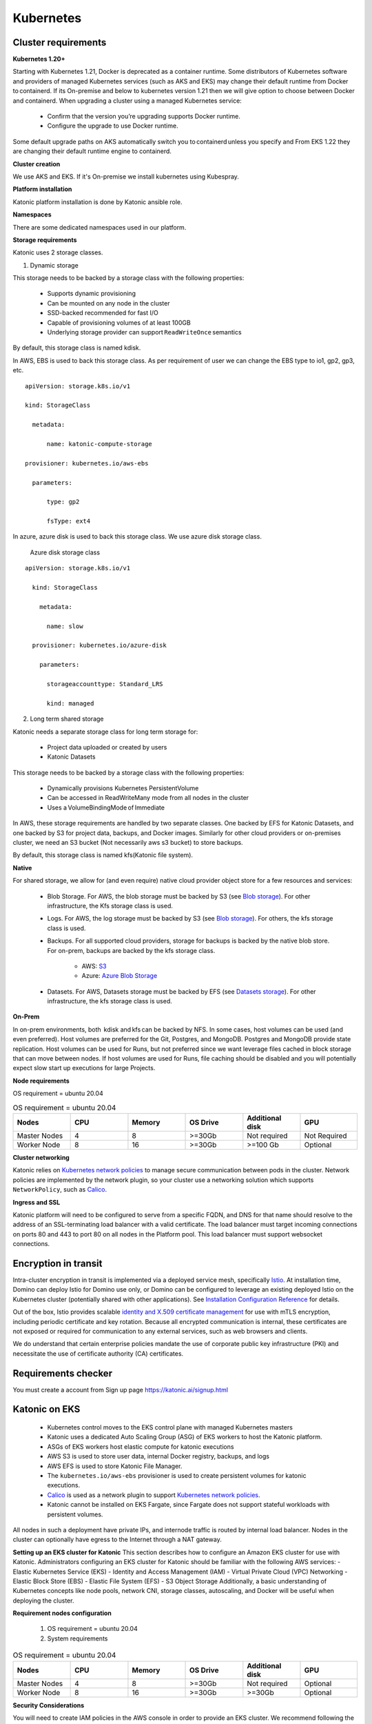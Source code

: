 Kubernetes
===============

Cluster requirements
------------------------

**Kubernetes 1.20+** 

Starting with Kubernetes 1.21, Docker is deprecated as a container runtime. Some distributors of Kubernetes software and providers of managed Kubernetes services (such as AKS and EKS) may change their default runtime from Docker to containerd. If its On-premise and below to kubernetes version 1.21 then we will give option to choose between Docker and containerd. When upgrading a cluster using a managed Kubernetes service: 

 * Confirm that the version you’re upgrading supports Docker runtime. 

 * Configure the upgrade to use Docker runtime. 

Some default upgrade paths on AKS automatically switch you to containerd unless you specify and From EKS 1.22 they are changing their default runtime engine to containerd. 

 

**Cluster creation** 

We use AKS and EKS. If it's On-premise we install kubernetes using Kubespray. 

 

**Platform installation** 

Katonic platform installation is done by Katonic ansible role. 

 

**Namespaces** 

There are some dedicated namespaces used in our platform. 

 

**Storage requirements** 

Katonic uses 2 storage classes. 

1. Dynamic storage 

This storage needs to be backed by a storage class with the following properties: 

 * Supports dynamic provisioning 

 * Can be mounted on any node in the cluster 

 * SSD-backed recommended for fast I/O 

 * Capable of provisioning volumes of at least 100GB 

 * Underlying storage provider can support ``ReadWriteOnce`` semantics 

 

By default, this storage class is named kdisk. 

 

In AWS, EBS is used to back this storage class. As per requirement of user we can change the EBS type to io1, gp2, gp3, etc.
:: 


  apiVersion: storage.k8s.io/v1 

  kind: StorageClass 

    metadata: 

        name: katonic-compute-storage 

  provisioner: kubernetes.io/aws-ebs 

    parameters: 

        type: gp2 

        fsType: ext4

In azure, azure disk is used to back this storage class. We use azure disk storage class.  

 Azure disk storage class   
::


  apiVersion: storage.k8s.io/v1 

    kind: StorageClass 

      metadata: 

        name: slow 

    provisioner: kubernetes.io/azure-disk 

      parameters: 

        storageaccounttype: Standard_LRS 

        kind: managed   
  
2. Long term shared storage 

Katonic needs a separate storage class for long term storage for: 

 * Project data uploaded or created by users 

 * Katonic Datasets 

This storage needs to be backed by a storage class with the following properties: 

 * Dynamically provisions Kubernetes PersistentVolume 

 * Can be accessed in ReadWriteMany mode from all nodes in the cluster 

 * Uses a VolumeBindingMode of Immediate 

In AWS, these storage requirements are handled by two separate classes. One backed by EFS for Katonic Datasets, and one backed by S3 for project data, backups, and Docker images. Similarly for other cloud providers or on-premises cluster, we need an S3 bucket (Not necessarily aws s3 bucket) to store backups. 

By default, this storage class is named kfs(Katonic file system). 

**Native** 

For shared storage, we allow for (and even require) native cloud provider object store for a few resources and services: 

 * Blob Storage. For AWS, the blob storage must be backed by S3 (see `Blob storage <https://admin.dominodatalab.com/en/5.0.1/kubernetes/eks.html#blob-storage>`_). For other infrastructure, the Kfs storage class is used. 

 * Logs. For AWS, the log storage must be backed by S3 (see `Blob storage <https://admin.dominodatalab.com/en/5.0.1/kubernetes/eks.html#blob-storage>`_). For others, the kfs storage class is used. 

 * Backups. For all supported cloud providers, storage for backups is backed by the native blob store. For on-prem, backups are backed by the kfs storage class. 

    * AWS: `S3 <https://aws.amazon.com/s3/>`_

    * Azure: `Azure Blob Storage <https://azure.microsoft.com/en-us/services/storage/blobs/>`_

 * Datasets. For AWS, Datasets storage must be backed by EFS (see `Datasets storage <https://admin.dominodatalab.com/en/5.0.1/kubernetes/eks.html#datasets-storage>`_). For other infrastructure, the kfs storage class is used. 

 .. _Blob storage: <https://admin.dominodatalab.com/en/5.0.1/kubernetes/eks.html#blob-storage>

 .. _Blob storage: <https://admin.dominodatalab.com/en/5.0.1/kubernetes/eks.html#blob-storage>

 .. _S3: <https://aws.amazon.com/s3/>

 .. _Azure Blob Storage: <https://azure.microsoft.com/en-us/services/storage/blobs/>

 .. _Datasets storage: <https://admin.dominodatalab.com/en/5.0.1/kubernetes/eks.html#datasets-storage>

**On-Prem** 

In on-prem environments, both  kdisk and kfs can be backed by NFS. In some cases, host volumes can be used (and even preferred). Host volumes are preferred for the Git, Postgres, and MongoDB. Postgres and MongoDB provide state replication. Host volumes can be used for Runs, but not preferred since we want leverage files cached in block storage that can move between nodes. If host volumes are used for Runs, file caching should be disabled and you will potentially expect slow start up executions for large Projects. 

**Node requirements** 

OS requirement = ubuntu 20.04 

.. list-table:: OS requirement = ubuntu 20.04 
   :widths: 60 60 60 60 60 60
   :header-rows: 1

   * - Nodes
     - CPU
     - Memory
     - OS Drive 
     - Additional disk
     - GPU 

   * - Master Nodes 
     - 4
     - 8 
     - >=30Gb 
     - Not required 
     - Not Required
   * - Worker Node
     - 8
     - 16 
     - >=30Gb
     - >=100 Gb 
     - Optional

**Cluster networking** 

Katonic relies on `Kubernetes network policies <https://kubernetes.io/docs/concepts/services-networking/network-policies/>`_ to manage secure communication between pods in the cluster. Network policies are implemented by the network plugin, so your cluster use a networking solution which supports ``NetworkPolicy``, such as `Calico <https://docs.projectcalico.org/v3.11/getting-started/kubernetes/>`_. 

.. _Kubernetes network policies: <https://kubernetes.io/docs/concepts/services-networking/network-policies/>

.. _Calico: <https://docs.projectcalico.org/v3.11/getting-started/kubernetes/>

**Ingress and SSL** 

Katonic platform will need to be configured to serve from a specific FQDN, and DNS for that name should resolve to the address of an SSL-terminating load balancer with a valid certificate. The load balancer must target incoming connections on ports 80 and 443 to port 80 on all nodes in the Platform pool. This load balancer must support websocket connections. 

Encryption in transit
------------------------ 

Intra-cluster encryption in transit is implemented via a deployed service mesh, specifically `Istio <https://istio.io/>`_. At installation time, Domino can deploy Istio for Domino use only, or Domino can be configured to leverage an existing deployed Istio on the Kubernetes cluster (potentially shared with other applications). See `Installation Configuration Reference <https://admin.dominodatalab.com/en/5.0.1/installation/installer-configuration.html#istio>`_ for details. 

 
Out of the box, Istio provides scalable `identity and X.509 certificate management <https://istio.io/latest/docs/concepts/security/#pki>`_ for use with mTLS encryption, including periodic certificate and key rotation. Because all encrypted communication is internal, these certificates are not exposed or required for communication to any external services, such as web browsers and clients. 

We do understand that certain enterprise policies mandate the use of corporate public key infrastructure (PKI) and necessitate the use of certificate authority (CA) certificates. 

.. _Istio: <https://istio.io/>

.. _Installation Configuration Reference: <https://admin.dominodatalab.com/en/5.0.1/installation/installer-configuration.html#istio>]

.. _identity and X.509 certificate management: <https://istio.io/latest/docs/concepts/security/#pki>

Requirements checker
----------------------

You must create a account from Sign up page https://katonic.ai/signup.html

Katonic on EKS
--------------------

 * Kubernetes control moves to the EKS control plane with managed Kubernetes masters 

 * Katonic uses a dedicated Auto Scaling Group (ASG) of EKS workers to host the Katonic platform. 

 * ASGs of EKS workers host elastic compute for katonic executions 

 * AWS S3 is used to store user data, internal Docker registry, backups, and logs 

 * AWS EFS is used to store Katonic File Manager. 

 * The ``kubernetes.io/aws-ebs`` provisioner is used to create persistent volumes for katonic executions. 

 * `Calico <https://docs.aws.amazon.com/eks/latest/userguide/calico.html>`_ is used as a network plugin to support `Kubernetes network policies <https://kubernetes.io/docs/concepts/services-networking/network-policies/>`_. 

 * Katonic cannot be installed on EKS Fargate, since Fargate does not support stateful workloads with persistent volumes. 
 
.. _Calico: <https://docs.aws.amazon.com/eks/latest/userguide/calico.html>

.. _Kubernetes network policies: <https://kubernetes.io/docs/concepts/services-networking/network-policies/>

All nodes in such a deployment have private IPs, and internode traffic is routed by internal load balancer. Nodes in the cluster can optionally have egress to the Internet through a NAT gateway. 

**Setting up an EKS cluster for Katonic**
This section describes how to configure an Amazon EKS cluster for use with Katonic. Administrators configuring an EKS cluster for Katonic should be familiar with the following AWS services: - Elastic Kubernetes Service (EKS) - Identity and Access Management (IAM) - Virtual Private Cloud (VPC) Networking - Elastic Block Store (EBS) - Elastic File System (EFS) - S3 Object Storage Additionally, a basic understanding of Kubernetes concepts like node pools, network CNI, storage classes, autoscaling, and Docker will be useful when deploying the cluster. 

**Requirement nodes configuration** 

 1. OS requirement = ubuntu 20.04 

 2. System requirements 

.. list-table:: OS requirement = ubuntu 20.04 
   :widths: 60 60 60 60 60 60
   :header-rows: 1

   * - Nodes
     - CPU
     - Memory
     - OS Drive 
     - Additional disk
     - GPU 

   * - Master Nodes 
     - 4
     - 8 
     - >=30Gb 
     - Not required 
     - Optional
   * - Worker Node
     - 8
     - 16 
     - >=30Gb
     - >=30Gb 
     - Optional

**Security Considerations** 

You will need to create IAM policies in the AWS console in order to provide an EKS cluster. We recommend following the standard security practice of granting the least privilege when you create IAM policies. Begin with the least privileges and then grant elevated privileges when necessary. `Additional information on the grant least privilege concept is available here <https://docs.aws.amazon.com/IAM/latest/UserGuide/best-practices.html#grant-least-privilege>`_. 

.. _Additional information on the grant least privilege concept is available here: <https://docs.aws.amazon.com/IAM/latest/UserGuide/best-practices.html#grant-least-privilege>

**Service Quotas** 

Amazon maintains default service quotas for each of the services listed above. You can check the `default service quotas <https://docs.aws.amazon.com/general/latest/gr/aws-service-information.html>`_ and manage your quotas by logging in to the `AWS Service Quotas console <https://console.aws.amazon.com/servicequotas/home>`_. 

 .. _default service quotas: <https://docs.aws.amazon.com/general/latest/gr/aws-service-information.html>

 .. _AWS Service Quotas console: <https://console.aws.amazon.com/servicequotas/home>

**VPC networking** 

If you plan to do `VPC peering <https://docs.aws.amazon.com/vpc/latest/peering/what-is-vpc-peering.html>`_ or set up a `site-to-site VPN connection <https://docs.aws.amazon.com/vpn/latest/s2svpn/VPC_VPN.html>`_ to connect your cluster to other resources like data sources or authentication services, be sure to `configure your cluster VPC accordingly <https://eksctl.io/usage/vpc-networking/>`_ to avoid any address space collisions. 

.. _VPC peering: <https://docs.aws.amazon.com/vpc/latest/peering/what-is-vpc-peering.html>

.. _site-to-site VPN connection: <https://docs.aws.amazon.com/vpn/latest/s2svpn/VPC_VPN.html>

.. _configure your cluster VPC accordingly: <https://eksctl.io/usage/vpc-networking/>
 
**Namespaces** 

No namespace configuration is necessary prior to installation. Katonic will create some namespaces in the cluster during installation. 

 

**Node pools** 

The EKS cluster must have at least two ASGs that produce worker nodes with the following specifications and distinct node labels, and it may include an optional GPU pool: 

The platform ASG can run in 1 availability zone or across 3 availability zones. If you want Katonic to run with some components deployed as highly available `ReplicaSets <https://kubernetes.io/docs/concepts/workloads/controllers/replicaset/>`_ You must use 3 availability zones. Using 2 zones is not supported, as it results in an even number of nodes in a single failure domain. Note that all compute node pools you use should have corresponding ASGs in any AZ used by other node pools. Setting up an isolated node pool in one zone can cause volume affinity issues. 

To run the default and default-gpu pools across multiple availability zones, you will need duplicate ASGs in each zone with the same configuration, including the same labels, to ensure pods are delivered to the zone where the required ephemeral volumes are available. 

The easiest way to get suitable drivers onto GPU nodes is to use the `EKS-optimized AMI distributed by Amazon <https://docs.aws.amazon.com/eks/latest/userguide/gpu-ami.html>`_ as the machine image for the GPU node pool. 

Additional ASGs can be added with distinct Katonicdatalab.com/node-pool labels to make other instance types available for Katonic executions. Read Managing the Katonic compute grid to learn how these different node types are referenced by label from the Katonic application. 

.. _ReplicaSets: <https://kubernetes.io/docs/concepts/workloads/controllers/replicaset/>

.. _EKS-optimized AMI distributed by Amazon: <https://docs.aws.amazon.com/eks/latest/userguide/gpu-ami.html>
 
**Network plugin** 

Katonic relies on `Kubernetes network policies <https://kubernetes.io/docs/concepts/services-networking/network-policies/>`_ to manage secure communication between pods in the cluster. Network policies are implemented by the network plugin, so your cluster uses a networking solution that supports NetworkPolicy, such as `Calico <https://docs.aws.amazon.com/eks/latest/userguide/calico.html>`_. 

Refer to `the AWS documentation on installing Calico <https://docs.aws.amazon.com/eks/latest/userguide/calico.html>`_ for your EKS cluster. 

If you use the `Amazon VPC CNI <https://github.com/aws/amazon-vpc-cni-k8s>`_ for networking, with only Network Policy enforcement components of Calico, you should ensure the subnets you use for your cluster have CIDR ranges of sufficient size, as every deployed pod in the cluster will be assigned an elastic network interface and consume a subnet address. Katonic recommends at least a /23 CIDR for the cluster. 

.. _Kubernetes network policies: <https://kubernetes.io/docs/concepts/services-networking/network-policies/>

.. _Calico: <https://docs.aws.amazon.com/eks/latest/userguide/calico.html>

.. _the AWS documentation on installing Calico: <https://docs.aws.amazon.com/eks/latest/userguide/calico.html>

.. _Amazon VPC CNI: <https://github.com/aws/amazon-vpc-cni-k8s>


Domino on GKE
--------------------

Katonic on AKS 
--------------------

Katonic can run on a Kubernetes cluster provided by the `Azure Kubernetes Service <https://azure.microsoft.com/en-us/services/kubernetes-service/>`_. When running on AKS, the Katonic architecture uses Azure resources to fulfill the Katonic cluster requirements as follows: 

.. _Azure Kubernetes Service: <https://azure.microsoft.com/en-us/services/kubernetes-service/>

 * For a complete Terraform module for Domino-compatible AKS provisioning, see `terraform-azure-aks on GitHub <https://github.com/dominodatalab/terraform-azure-aks>`_. 

 * Kubernetes control is handled by the AKS control plane with managed Kubernetes masters. 

 * The AKS cluster’s default `node pool <https://docs.microsoft.com/en-us/cli/azure/ext/aks-preview/aks/nodepool?view=azure-cli-latest>`_ is configured to host the katonic platform. 

 * Additional AKS node pools provide compute nodes for user workloads. 

 * Starting with Katonic, when Katonic is deployed in AKS, it is compatible with the containerd runtime, which is the AKS default runtime for Kubernetes 1.19 and above. 

 * When using the containerd runtime, Katonic images are stored in Azure Container Registry. 

 * An `Azure storage account <https://docs.microsoft.com/en-us/azure/storage/common/storage-account-overview>`_ stores Katonic blob data and datasets. 

 * The ``kubernetes.io/azure-disk`` provisioner is used to create persistent volumes for Katonic executions 

 * The Advanced Azure CNI is used for cluster networking, with network policy enforcement handled by Calico 

 * Ingress to the Domino application is handled by an SSL-terminating `Application Gateway <https://docs.microsoft.com/en-us/azure/application-gateway/overview>`_ that points to a Kubernetes load balancer. 

.. _terraform-azure-aks on GitHub: <https://github.com/dominodatalab/terraform-azure-aks>

.. _node pool: <https://docs.microsoft.com/en-us/cli/azure/ext/aks-preview/aks/nodepool?view=azure-cli-latest>

.. _Azure storage account: <https://docs.microsoft.com/en-us/azure/storage/common/storage-account-overview>

.. _Application Gateway: <https://docs.microsoft.com/en-us/azure/application-gateway/overview>

**Resource groups** 

You can provide the cluster, storage, and application gateway in an existing resource group. Note that in the process of creating the cluster itself, Azure will create a separate resource group that will contain the cluster components themselves. 

 
**Namespaces** 

No namespace configuration is necessary prior to installation. Katonic will create some namespaces in the cluster during installation. 

 

**Node pools** 

The AKS cluster’s initial default node pool can be sized and configured to host the must have at least two node pools that produce worker nodes with the following specifications and distinct node labels, and it may include an optional GPU pool: 

 

**Requirement nodes configuration** 

OS requirement = ubuntu 20.04 

System requirements

.. list-table:: OS requirement = ubuntu 20.04 
   :widths: 60 60 60 60 60 60
   :header-rows: 1

   * - Nodes
     - CPU
     - Memory
     - OS Drive 
     - Additional disk
     - GPU 

   * - Master Nodes 
     - 4
     - 8 
     - >=30Gb 
     - Not required 
     - Optional 
   * - Worker Node
     - 8
     - 16 
     - >=30Gb
     - >=30Gb 
     - Optional

**Network plugin** 

Katonic relies on `Kubernetes network policies <https://kubernetes.io/docs/concepts/services-networking/network-policies/>`_ to manage secure communication between pods in the cluster. Network policies are implemented by the network plugin, so your cluster uses a networking solution that supports NetworkPolicy, such as Calico. 

.. _Kubernetes network policies: <https://kubernetes.io/docs/concepts/services-networking/network-policies/> 

**Dynamic block storage** 

AKS clusters come equipped with several kubernetes.io/azure-disk backed storage classes by default. Domino requires use of premium disks for adequate input and output performance. The managed-premium class that is created by default can be used. Consult the following storage class specification as an example. 

:: 
  
  allowVolumeExpansion: true 
  apiVersion: storage.k8s.io/v1 
  kind: StorageClass 
    metadata: 
    labels: 
      kubernetes.io/cluster-service: "true" 
    name: managed-premium 
    selfLink: /apis/storage.k8s.io/v1/storageclasses/default 
  parameters: 
    cachingmode: ReadOnly 
    kind: Managed 
    storageaccounttype: Premium_LRS 
  reclaimPolicy: Delete 
  volumeBindingMode: Immediate 
 


Domino on OpenShift
--------------------

NVIDIA DGX in Domino
--------------------

Katonic in Multi-Tenancy K8s cluster
------------------------------------------------
**What is Multi-Tenancy?** 

In the context of Kubernetes and Katonic, multi-tenancy means a Kubernetes cluster (hereinafter simply referred to as “cluster” unless otherwise disambiguated) that supports multiple applications and is not dedicated just to Katonic (i.e., each application is an individual cluster tenant). Katonic supports multi-tenant clusters (or multi-tenancy) by adhering to a set of principles that ensure it does not interfere with other applications or other cluster-wide services that may exist. This also translates to the installation of Katonic into a multi-tenant cluster, assuming typical best practice multi-tenancy constraints.

**Multi-Tenancy Use Cases** 

 * On-Premise and Capacity Constrained Environments. In this case, you are trying to maximize the utilization of limited, often physical, infrastructure. 

 * Minimize Administration Costs. 

**Multi-Tenancy Risks** 

 * Shared Resource Loading. Multi-tenant clusters still share common resources, such as the Kubernetes control plane (e.g., API server), DNS, and ingress. This results in how other applications will impact Katonic and vice versa. 

 * Imperfect Compute Isolation and Predictability.

   * Unless you restrict node-level usage for applications, there is no isolation at the node level. Hence, Katonic Runs will potentially share compute with other applications.  

   * Ill-behaved tenants could impact Katonic Runs by hogging resources causing drops in resources available to Katonic or in the worst case, bring down the node.  

   * In most cases, this will probably not happen. However, if particular Katonic Runs need predictability or strict isolation, this may be an issue.  

   * You can reserve nodes just for the Katonic application in your cluster, but this does drive down the argument for multi-tenancy. 

 * Increased Security Complexity and Risk. Cluster administrators will likely have to manage a larger, or finer grain, set of RBAC objects and rules. Shared resources and node-level coupling exposes an additional attack surface for any malicious tenants. 

 * Shared Cluster Maintenance. Any cluster maintenance will cause all applications to be subject to the same maintenance window. Hence, if the cluster maintenance is due to a particular application, all applications will be subjected to the same down time even though they do not require that maintenance. 

**Requirement nodes configuration**

 1. OS requirement = ubuntu 20.04 

 2. System requirements 

.. list-table:: OS requirement = ubuntu 20.04 
   :widths: 60 60 60 60 60 60
   :header-rows: 1

   * - Nodes
     - CPU
     - Memory
     - OS Drive 
     - Additional disk
     - GPU 

   * - Master Nodes 
     - 4
     - 8 
     - >=30Gb 
     - Not required 
     - Optional 
   * - Worker Node
     - 8
     - 16 
     - >=30Gb
     - >=30Gb 
     - Optional

**Known Considerations** 

**Files** 

If two or more applications attempt to map a file from the “host path” and read or modify that file, then problems can arise. The use of host paths is frowned upon except for monitoring software and currently, the only place that Katonic requires a host mount is for fluentd to monitor container logs. As this is standard practice for `fluentd <https://www.fluentd.org/>`_ and an explicitly read-only operation, we will not interfere with other applications. 

.. _fluentd: <https://www.fluentd.org/> 

**System Settings** 

Applications that require system settings to be modified for performance or reliability can interfere with or overwrite other applications’ settings. 

**Elasticsearch** 

Currently, the only service that requires an updated setting for Katonic is `Elasticsearch <https://www.elastic.co/elasticsearch/>`_ and this is currently disable-able if the cluster operators have an acceptable setting already. ``vm.map_max_count`` needs to be set for Elasticsearch to work; This is not a Katonic requirement, but a mandatory `requirement from the upstream Elasticsearch Helm chart <https://www.elastic.co/guide/en/elasticsearch/reference/current/vm-max-map-count.html#vm-max-map-count>`_. 

.. _Elasticsearch: <https://www.elastic.co/elasticsearch/> 

.. _requirement from the upstream Elasticsearch Helm chart: <https://www.elastic.co/guide/en/elasticsearch/reference/current/vm-max-map-count.html#vm-max-map-count> 

**GPU Support** 

We deploy a number of services in order to properly expose GPUs for Katonic. In a multi-tenant environment, we would generally ask cluster administrators to manage these themselves, and we can disable our services via our installer. 

**DaemonSets** 

We currently deploy four `DaemonSets <https://kubernetes.io/docs/concepts/workloads/controllers/daemonset/>`_ for standard install. 

 1. ``docker-registry`` **Certificate Management**. This allows the underlying Docker daemon to pull from the Katonic deployed Docker registry, which backs `Katonic Compute Environments <https://docs.dominodatalab.com/en/latest/reference/environments/Video_introduction_to_Domino_Environments.html>`_. The service mounts the underlying ``/etc/docker/certs.d`` directory and creates additional files to support the Katonic Docker registry. This is not something that can necessarily interfere with other applications but may cause concern from cluster operators and any host-level operation is inherently risky. 

 2. ``image-cache-agent``. This handle look-ahead caching and image management for the cluster Docker daemon, allowing for shorter Katonic execution start-up times. This should not be deployed on non-Katonic nodes. 

 3. ``fluentd``. This monitors logs from the User’s compute containers that pushed through a system to feed into the Jobs and Workspaces dashboard. See Files. 

 4. ``prometheus-node-exporter``. This monitors node metrics, such as network statistics, and it is polled by the Katonic deployed Prometheus server. This can be disabled with the ``monitoring.prometheus_metrics flag``. 

As of Katonic 4.2, all DaemonSets can be limited by a ``nodeSelector`` flag which will cause the pods to only be scheduled on a subset of nodes with a specific label. Depending on the cluster operator’s needs, we will require a categorical label on nodes for Katonic’s use that we could target for deployment.  

(Add some daemonsets for ceph) 

**Non-Namespaced Resources** 

**ClusterRoles** 

Katonic creates separate namespaces for its services and requires communication between these namespaces. Katonic creates a number of ClusterRoles and bindings that control access its namespaces or into global resources. As of Katonic, all Katonic-created ClusterRoles are prefixed by the deployment name, which is specified by the name ``key`` in the ``Katonic.yml`` configuration file  

**Pod Security Policies** 

By default, Katonic uses `pod security policies <https://kubernetes.io/docs/concepts/policy/pod-security-policy>`_ (PSP) to ensure that, by default, pods cannot use system-level permissions that they have not been granted. Unfortunately, PSPs are globally-namespaced so they too have been prefixed with the deployment name. Applications cannot use these PSPs without explicitly being granted access through a Role or Cluster Role. 

**Custom Resource Definitions** 

Katonic does not make extensive use of `Custom Resource Definitions <https://kubernetes.io/docs/concepts/extend-kubernetes/api-extension/custom-resources/>`_ (CRDs) except for the on-demand spark feature in 4.x. Our CRD is named uniquely, ``sparkclusters.apps.Katonicdatalab.com`` and should not interfere with other applications. 

Persistent Volumes 

Katonic uses `persistent volumes <https://kubernetes.io/docs/concepts/storage/persistent-volumes/>`_ extensively throughout the system to ensure that data storage is abstracted and permanent. With the exception of two shared storage mounts, which both incorporate namespaces to ensure uniqueness, we strictly use dynamic volume creation through `persistent volume claims <https://kubernetes.io/docs/concepts/storage/persistent-volumes/#persistentvolumeclaims>`_ which dynamically allocates a name that will not conflict with any other applications. 

.. _DaemonSets: <https://kubernetes.io/docs/concepts/workloads/controllers/daemonset/> 

.. _Katonic Compute Environments: <https://docs.dominodatalab.com/en/latest/reference/environments/Video_introduction_to_Domino_Environments.html> 

.. _pod security policies: <https://kubernetes.io/docs/concepts/policy/pod-security-policy> 

.. _Custom Resource Definitions: <https://kubernetes.io/docs/concepts/extend-kubernetes/api-extension/custom-resources/> 

.. _persistent volumes: <https://kubernetes.io/docs/concepts/storage/persistent-volumes/> 

.. _persistent volume claims: <https://kubernetes.io/docs/concepts/storage/persistent-volumes/#persistentvolumeclaims> 

Encryption in transit
------------------------

Compatibility
---------------

Requirement Checker 
---------------

We have our own script that can check the system's requirements. That script will run on your system and check the requirements for hardware and packages that Katonic platform requires. 